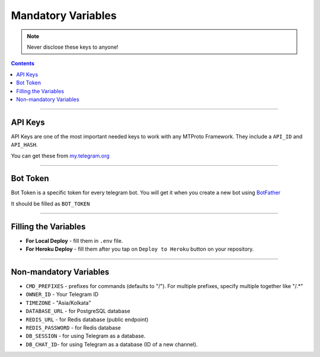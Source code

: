 Mandatory Variables
===================

.. note::

    Never disclose these keys to anyone!

.. contents:: Contents
    :backlinks: none
    :depth: 1
    :local:

--------

API Keys
--------

API Keys are one of the most important needed keys to work with any MTProto Framework. They include a ``API_ID`` and ``API_HASH``.

You can get these from `my.telegram.org <https://my.telegram.org>`_


--------

Bot Token
---------

Bot Token is a specific token for every telegram bot. You will get it when you create a new bot using `BotFather <https://t.me/BotFather>`_

It should be filled as ``BOT_TOKEN``

--------

Filling the Variables
---------------------

- **For Local Deploy** - fill them in ``.env`` file.

- **For Heroku Deploy** - fill them after you tap on ``Deploy to Heroku`` button on your repository.

--------

Non-mandatory Variables
-----------------------

- ``CMD_PREFIXES`` - prefixes for commands (defaults to "/"). For multiple prefixes, specify multiple together like "/.*"
- ``OWNER_ID`` - Your Telegram ID
- ``TIMEZONE`` - "Asia/Kolkata"
- ``DATABASE_URL`` - for PostgreSQL database
- ``REDIS_URL`` - for Redis database (public endpoint)
- ``REDIS_PASSWORD`` - for Redis database
- ``DB_SESSION`` - for using Telegram as a database.
- ``DB_CHAT_ID``- for using Telegram as a database (ID of a new channel).
